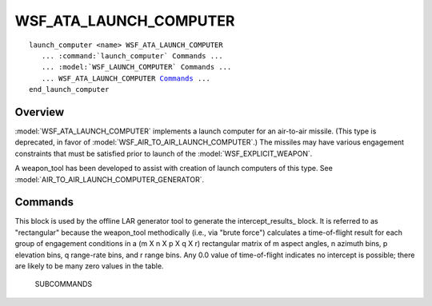 .. ****************************************************************************
.. CUI
..
.. The Advanced Framework for Simulation, Integration, and Modeling (AFSIM)
..
.. The use, dissemination or disclosure of data in this file is subject to
.. limitation or restriction. See accompanying README and LICENSE for details.
.. ****************************************************************************

WSF_ATA_LAUNCH_COMPUTER
-----------------------

.. model:: launch_computer WSF_ATA_LAUNCH_COMPUTER
   
.. parsed-literal::

   launch_computer <name> WSF_ATA_LAUNCH_COMPUTER
      ... :command:`launch_computer` Commands ...
      ... :model:`WSF_LAUNCH_COMPUTER` Commands ...
      ... WSF_ATA_LAUNCH_COMPUTER Commands_ ...
   end_launch_computer

Overview
========

:model:`WSF_ATA_LAUNCH_COMPUTER` implements a launch computer for an air-to-air missile. (This type is deprecated, in favor
of :model:`WSF_AIR_TO_AIR_LAUNCH_COMPUTER`.)  The missiles may have various engagement constraints that must be satisfied
prior to launch of the :model:`WSF_EXPLICIT_WEAPON`.

A weapon_tool has been developed to assist with creation of launch computers of this type.  See
:model:`AIR_TO_AIR_LAUNCH_COMPUTER_GENERATOR`.

.. block:: WSF_ATA_LAUNCH_COMPUTER

Commands
========

.. command:: intercept_results ... end_intercept_results
   
   This block contains the data that defines the intercept envelope.  It is recommended that this data be generated using
   the LAR generator weapon tool.

      SUBCOMMANDS

      .. command:: number_of_aspect_angle_bins *<number>*

         Specifies the number of azimuth angle bins in the intercept envelope.  The azimuthal coverage will be from 0 to 180
         degrees.  Azimuthal symmetry is assumed.

      .. command:: azimuth_bin_count_end_limit <number> <angle>
         
         Similar to number_of_aspect_angle_bins_ but limits the azimuthal coverage to the specified value.

      .. command:: elevation_bin_count_min_and_max_limits <number> <min-angle> <max-angle>
         
         Specifies the number of elevation angle bins in the intercept envelope between the specified minimum and maximum angles.

      .. command:: range_rate_bin_count_min_and_max_limits <number> <min-range-rate> <max-range-rate>
         
         Specifies the number of range rate (i.e., closing velocity) bins in the intercept envelope between the specified
         minimum and maximum rates.

      .. command:: firing_range_bin_count_and_values <number> <range1> <range2> ... <rangen>
         
         Specifies the number of launch range bins and the corresponding range in the intercept envelope.

      .. command:: time_of_flight_values ... end_time_of_flight_values
         
         The intercept envelope (a series of time-of-flight values) for the above specified (m X n X p X q X r) rectangular
         matrix of engagement parameters. Any time-of-flight given as 0.0 indicates no intercept is possible under these
         conditions.

.. command:: generate_rectangular_results ... end_generate_rectangular_results

This block is used by the offline LAR generator tool to generate the intercept_results_ block.  It is referred to
as "rectangular" because the weapon_tool methodically (i.e., via "brute force") calculates a time-of-flight result for
each group of engagement conditions in a (m X n X p X q X r) rectangular matrix of m aspect angles, n azimuth bins, p
elevation bins, q range-rate bins, and r range bins.  Any 0.0 value of time-of-flight indicates no intercept is
possible; there are likely to be many zero values in the table.

      SUBCOMMANDS

      .. command:: aspect_angle_bin_count <number>
                  azimuth_bin_cint *<number>*
         
         Specifies how many azimuth bins that will be used to generate the intercept envelope.
         
         Default: 4

      .. command:: azimuth_limit <angle>
         
         Specifies the maximum azimuth angle that will be used to generate the intercept envelope.
         
         Default: 90.0 deg

      .. command:: elevation_bin_count <number>
         
         Specifies the number of elevation bins that will be used to generate the intercept envelope.
         
         Default: 4

      .. command:: elevation_lower_limit <angle>
         
         Specifies the minimum elevation angle that will be used to generate the intercept envelope.
         
         Default: -45.0 deg

      .. command:: elevation_upper_limit <angle>
         
         Specifies the maximum elevation angle that will be used to generate the intercept envelope.
         
         Default: 45.0 deg

      .. command:: range_rate_bin_count number
         
         Specifies the number of range rate bins that will be used to generate the intercept envelope.
         
         Default: 4

      .. command:: range_rate_lower_limit <range-rate>
         
         Specifies the minimum range rate that will be used to generate the intercept envelope.
         
         Default: -1000.0 ft/sec

      .. command:: range_rate_upper_limit <range-rate>
         
         Specifies the maximum range rate that will be used to generate the intercept envelope.
         
         Default: 1000.0 ft/sec

      .. command:: range_bin_count <number>
         
         Specifies the number of range bins that will be used to generate the intercept envelope.
         
         Default: 4

      .. command:: minimum_ground_range <range>
         
         Specifies the minimum range that will be used to generate the intercept envelope.
         
         Default: 0.0

      .. command:: maximum_ground_range <range>
         
         Specifies the maximum range that will be used to generate the intercept envelope.
         
         Default: 40.0 nautical miles
